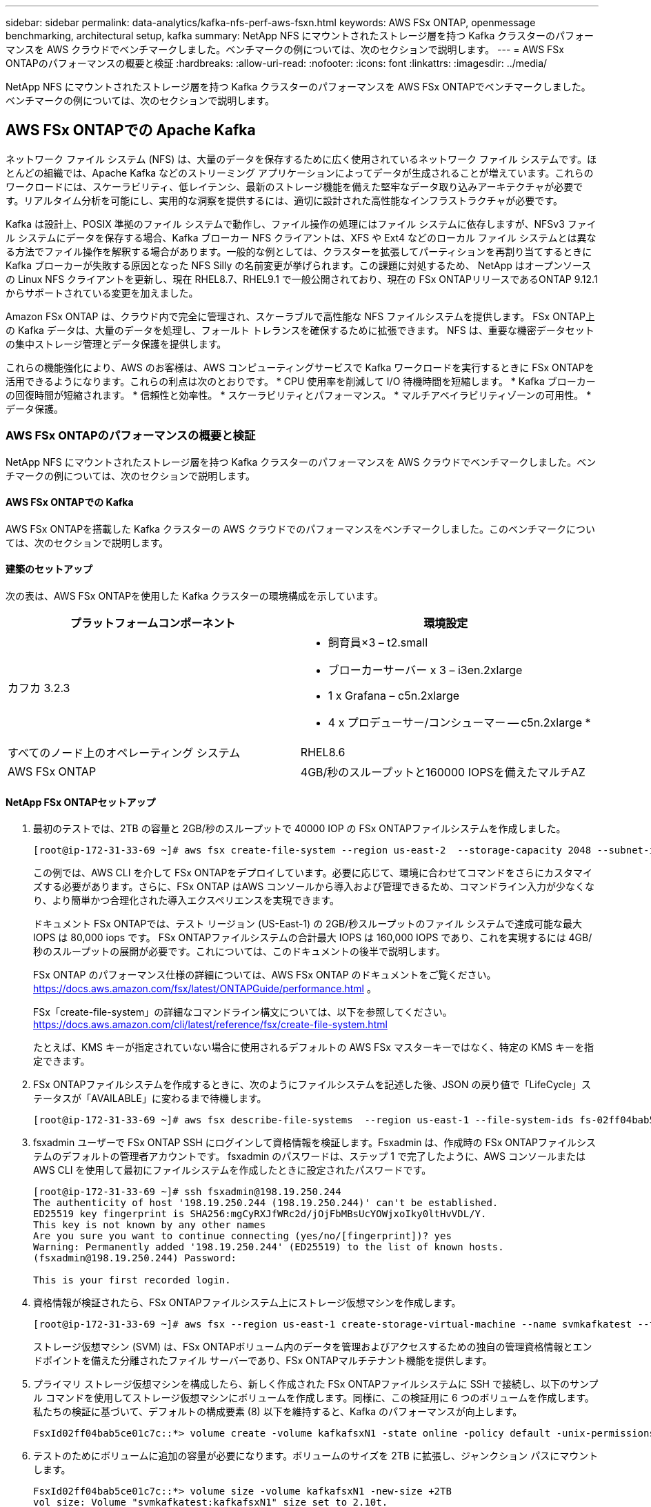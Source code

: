 ---
sidebar: sidebar 
permalink: data-analytics/kafka-nfs-perf-aws-fsxn.html 
keywords: AWS FSx ONTAP, openmessage benchmarking, architectural setup, kafka 
summary: NetApp NFS にマウントされたストレージ層を持つ Kafka クラスターのパフォーマンスを AWS クラウドでベンチマークしました。ベンチマークの例については、次のセクションで説明します。 
---
= AWS FSx ONTAPのパフォーマンスの概要と検証
:hardbreaks:
:allow-uri-read: 
:nofooter: 
:icons: font
:linkattrs: 
:imagesdir: ../media/


[role="lead"]
NetApp NFS にマウントされたストレージ層を持つ Kafka クラスターのパフォーマンスを AWS FSx ONTAPでベンチマークしました。ベンチマークの例については、次のセクションで説明します。



== AWS FSx ONTAPでの Apache Kafka

ネットワーク ファイル システム (NFS) は、大量のデータを保存するために広く使用されているネットワーク ファイル システムです。ほとんどの組織では、Apache Kafka などのストリーミング アプリケーションによってデータが生成されることが増えています。これらのワークロードには、スケーラビリティ、低レイテンシ、最新のストレージ機能を備えた堅牢なデータ取り込みアーキテクチャが必要です。リアルタイム分析を可能にし、実用的な洞察を提供するには、適切に設計された高性能なインフラストラクチャが必要です。

Kafka は設計上、POSIX 準拠のファイル システムで動作し、ファイル操作の処理にはファイル システムに依存しますが、NFSv3 ファイル システムにデータを保存する場合、Kafka ブローカー NFS クライアントは、XFS や Ext4 などのローカル ファイル システムとは異なる方法でファイル操作を解釈する場合があります。一般的な例としては、クラスターを拡張してパーティションを再割り当てするときに Kafka ブローカーが失敗する原因となった NFS Silly の名前変更が挙げられます。この課題に対処するため、 NetApp はオープンソースの Linux NFS クライアントを更新し、現在 RHEL8.7、RHEL9.1 で一般公開されており、現在の FSx ONTAPリリースであるONTAP 9.12.1 からサポートされている変更を加えました。

Amazon FSx ONTAP は、クラウド内で完全に管理され、スケーラブルで高性能な NFS ファイルシステムを提供します。  FSx ONTAP上の Kafka データは、大量のデータを処理し、フォールト トレランスを確保するために拡張できます。  NFS は、重要な機密データセットの集中ストレージ管理とデータ保護を提供します。

これらの機能強化により、AWS のお客様は、AWS コンピューティングサービスで Kafka ワークロードを実行するときに FSx ONTAPを活用できるようになります。これらの利点は次のとおりです。 * CPU 使用率を削減して I/O 待機時間を短縮します。 * Kafka ブローカーの回復時間が短縮されます。  * 信頼性と効率性。  * スケーラビリティとパフォーマンス。  * マルチアベイラビリティゾーンの可用性。  * データ保護。



=== AWS FSx ONTAPのパフォーマンスの概要と検証

NetApp NFS にマウントされたストレージ層を持つ Kafka クラスターのパフォーマンスを AWS クラウドでベンチマークしました。ベンチマークの例については、次のセクションで説明します。



==== AWS FSx ONTAPでの Kafka

AWS FSx ONTAPを搭載した Kafka クラスターの AWS クラウドでのパフォーマンスをベンチマークしました。このベンチマークについては、次のセクションで説明します。



==== 建築のセットアップ

次の表は、AWS FSx ONTAPを使用した Kafka クラスターの環境構成を示しています。

|===
| プラットフォームコンポーネント | 環境設定 


| カフカ 3.2.3  a| 
* 飼育員×3 – t2.small
* ブローカーサーバー x 3 – i3en.2xlarge
* 1 x Grafana – c5n.2xlarge
* 4 x プロデューサー/コンシューマー -- c5n.2xlarge *




| すべてのノード上のオペレーティング システム | RHEL8.6 


| AWS FSx ONTAP | 4GB/秒のスループットと160000 IOPSを備えたマルチAZ 
|===


==== NetApp FSx ONTAPセットアップ

. 最初のテストでは、2TB の容量と 2GB/秒のスループットで 40000 IOP の FSx ONTAPファイルシステムを作成しました。
+
....
[root@ip-172-31-33-69 ~]# aws fsx create-file-system --region us-east-2  --storage-capacity 2048 --subnet-ids <desired subnet 1> subnet-<desired subnet 2> --file-system-type ONTAP --ontap-configuration DeploymentType=MULTI_AZ_HA_1,ThroughputCapacity=2048,PreferredSubnetId=<desired primary subnet>,FsxAdminPassword=<new password>,DiskIopsConfiguration="{Mode=USER_PROVISIONED,Iops=40000"}
....
+
この例では、AWS CLI を介して FSx ONTAPをデプロイしています。必要に応じて、環境に合わせてコマンドをさらにカスタマイズする必要があります。さらに、FSx ONTAP はAWS コンソールから導入および管理できるため、コマンドライン入力が少なくなり、より簡単かつ合理化された導入エクスペリエンスを実現できます。

+
ドキュメント FSx ONTAPでは、テスト リージョン (US-East-1) の 2GB/秒スループットのファイル システムで達成可能な最大 IOPS は 80,000 iops です。  FSx ONTAPファイルシステムの合計最大 IOPS は 160,000 IOPS であり、これを実現するには 4GB/秒のスループットの展開が必要です。これについては、このドキュメントの後半で説明します。

+
FSx ONTAP のパフォーマンス仕様の詳細については、AWS FSx ONTAP のドキュメントをご覧ください。 https://docs.aws.amazon.com/fsx/latest/ONTAPGuide/performance.html[] 。

+
FSx「create-file-system」の詳細なコマンドライン構文については、以下を参照してください。 https://docs.aws.amazon.com/cli/latest/reference/fsx/create-file-system.html[]

+
たとえば、KMS キーが指定されていない場合に使用されるデフォルトの AWS FSx マスターキーではなく、特定の KMS キーを指定できます。

. FSx ONTAPファイルシステムを作成するときに、次のようにファイルシステムを記述した後、JSON の戻り値で「LifeCycle」ステータスが「AVAILABLE」に変わるまで待機します。
+
....
[root@ip-172-31-33-69 ~]# aws fsx describe-file-systems  --region us-east-1 --file-system-ids fs-02ff04bab5ce01c7c
....
. fsxadmin ユーザーで FSx ONTAP SSH にログインして資格情報を検証します。Fsxadmin は、作成時の FSx ONTAPファイルシステムのデフォルトの管理者アカウントです。  fsxadmin のパスワードは、ステップ 1 で完了したように、AWS コンソールまたは AWS CLI を使用して最初にファイルシステムを作成したときに設定されたパスワードです。
+
....
[root@ip-172-31-33-69 ~]# ssh fsxadmin@198.19.250.244
The authenticity of host '198.19.250.244 (198.19.250.244)' can't be established.
ED25519 key fingerprint is SHA256:mgCyRXJfWRc2d/jOjFbMBsUcYOWjxoIky0ltHvVDL/Y.
This key is not known by any other names
Are you sure you want to continue connecting (yes/no/[fingerprint])? yes
Warning: Permanently added '198.19.250.244' (ED25519) to the list of known hosts.
(fsxadmin@198.19.250.244) Password:

This is your first recorded login.
....
. 資格情報が検証されたら、FSx ONTAPファイルシステム上にストレージ仮想マシンを作成します。
+
....
[root@ip-172-31-33-69 ~]# aws fsx --region us-east-1 create-storage-virtual-machine --name svmkafkatest --file-system-id fs-02ff04bab5ce01c7c
....
+
ストレージ仮想マシン (SVM) は、FSx ONTAPボリューム内のデータを管理およびアクセスするための独自の管理資格情報とエンドポイントを備えた分離されたファイル サーバーであり、FSx ONTAPマルチテナント機能を提供します。

. プライマリ ストレージ仮想マシンを構成したら、新しく作成された FSx ONTAPファイルシステムに SSH で接続し、以下のサンプル コマンドを使用してストレージ仮想マシンにボリュームを作成します。同様に、この検証用に 6 つのボリュームを作成します。私たちの検証に基づいて、デフォルトの構成要素 (8) 以下を維持すると、Kafka のパフォーマンスが向上します。
+
....
FsxId02ff04bab5ce01c7c::*> volume create -volume kafkafsxN1 -state online -policy default -unix-permissions ---rwxr-xr-x -junction-active true -type RW -snapshot-policy none  -junction-path /kafkafsxN1 -aggr-list aggr1
....
. テストのためにボリュームに追加の容量が必要になります。ボリュームのサイズを 2TB に拡張し、ジャンクション パスにマウントします。
+
....
FsxId02ff04bab5ce01c7c::*> volume size -volume kafkafsxN1 -new-size +2TB
vol size: Volume "svmkafkatest:kafkafsxN1" size set to 2.10t.

FsxId02ff04bab5ce01c7c::*> volume size -volume kafkafsxN2 -new-size +2TB
vol size: Volume "svmkafkatest:kafkafsxN2" size set to 2.10t.

FsxId02ff04bab5ce01c7c::*> volume size -volume kafkafsxN3 -new-size +2TB
vol size: Volume "svmkafkatest:kafkafsxN3" size set to 2.10t.

FsxId02ff04bab5ce01c7c::*> volume size -volume kafkafsxN4 -new-size +2TB
vol size: Volume "svmkafkatest:kafkafsxN4" size set to 2.10t.

FsxId02ff04bab5ce01c7c::*> volume size -volume kafkafsxN5 -new-size +2TB
vol size: Volume "svmkafkatest:kafkafsxN5" size set to 2.10t.

FsxId02ff04bab5ce01c7c::*> volume size -volume kafkafsxN6 -new-size +2TB
vol size: Volume "svmkafkatest:kafkafsxN6" size set to 2.10t.

FsxId02ff04bab5ce01c7c::*> volume show -vserver svmkafkatest -volume *
Vserver   Volume       Aggregate    State      Type       Size  Available Used%
--------- ------------ ------------ ---------- ---- ---------- ---------- -----
svmkafkatest
          kafkafsxN1   -            online     RW       2.10TB     1.99TB    0%
svmkafkatest
          kafkafsxN2   -            online     RW       2.10TB     1.99TB    0%
svmkafkatest
          kafkafsxN3   -            online     RW       2.10TB     1.99TB    0%
svmkafkatest
          kafkafsxN4   -            online     RW       2.10TB     1.99TB    0%
svmkafkatest
          kafkafsxN5   -            online     RW       2.10TB     1.99TB    0%
svmkafkatest
          kafkafsxN6   -            online     RW       2.10TB     1.99TB    0%
svmkafkatest
          svmkafkatest_root
                       aggr1        online     RW          1GB    968.1MB    0%
7 entries were displayed.

FsxId02ff04bab5ce01c7c::*> volume mount -volume kafkafsxN1 -junction-path /kafkafsxN1

FsxId02ff04bab5ce01c7c::*> volume mount -volume kafkafsxN2 -junction-path /kafkafsxN2

FsxId02ff04bab5ce01c7c::*> volume mount -volume kafkafsxN3 -junction-path /kafkafsxN3

FsxId02ff04bab5ce01c7c::*> volume mount -volume kafkafsxN4 -junction-path /kafkafsxN4

FsxId02ff04bab5ce01c7c::*> volume mount -volume kafkafsxN5 -junction-path /kafkafsxN5

FsxId02ff04bab5ce01c7c::*> volume mount -volume kafkafsxN6 -junction-path /kafkafsxN6
....
+
FSx ONTAPでは、ボリュームをシンプロビジョニングできます。この例では、拡張ボリュームの合計容量がファイルシステムの合計容量を超えているため、追加のプロビジョニング済みボリューム容量のロックを解除するには、ファイルシステムの合計容量を拡張する必要があります。これについては次の手順で説明します。

. 次に、パフォーマンスと容量をさらに向上させるために、FSx ONTAPのスループット容量を2GB/秒から4GB/秒に、IOPSを160000に、容量を5TBに拡張しました。
+
....
[root@ip-172-31-33-69 ~]# aws fsx update-file-system --region us-east-1  --storage-capacity 5120 --ontap-configuration 'ThroughputCapacity=4096,DiskIopsConfiguration={Mode=USER_PROVISIONED,Iops=160000}' --file-system-id fs-02ff04bab5ce01c7c
....
+
FSx「update-file-system」の詳細なコマンドライン構文については、以下を参照してください。https://docs.aws.amazon.com/cli/latest/reference/fsx/update-file-system.html[]

. FSx ONTAPボリュームは、Kafkaブローカーのnconnectおよびデフォルトオプションでマウントされます。
+
次の図は、FSx ONTAPベースの Kafka クラスターの最終的なアーキテクチャを示しています。

+
image:aws-fsx-kafka-architecture.png["この画像は、FSx ONTAPベースの Kafka クラスターのアーキテクチャを示しています。"]

+
** 計算します。専用サーバーで実行される 3 ノードの Zookeeper アンサンブルを備えた 3 ノードの Kafka クラスターを使用しました。各ブローカーには、FSx ONTAPインスタンス上の 6 つのボリュームへの 6 つの NFS マウント ポイントがありました。
** 監視。 Prometheus と Grafana の組み合わせには 2 つのノードを使用しました。ワークロードを生成するために、この Kafka クラスターに対して生成と消費が可能な別の 3 ノード クラスターを使用しました。
** ストレージ。 2TB ボリュームを 6 つマウントした FSx ONTAPを使用しました。その後、ボリュームは NFS マウントを使用して Kafka ブローカーにエクスポートされました。FSx ONTAPボリュームは、16 個の nconnect セッションと Kafka ブローカーのデフォルト オプションを使用してマウントされます。






==== OpenMessage ベンチマーク構成。

NetApp Cloud Volumes ONTAPに使用したのと同じ構成を使用しました。詳細については、こちらを参照してください - link:kafka-nfs-performance-overview-and-validation-in-aws.html#architectural-setup



==== テストの方法論

. Kafka クラスターは、Terraform と Ansible を使用して、上記の仕様に従ってプロビジョニングされました。  Terraform は、Kafka クラスターの AWS インスタンスを使用してインフラストラクチャを構築するために使用され、Ansible はそれら上に Kafka クラスターを構築します。
. 上記のワークロード構成と同期ドライバを使用して、OMB ワークロードがトリガーされました。
+
....
sudo bin/benchmark –drivers driver-kafka/kafka-sync.yaml workloads/1-topic-100-partitions-1kb.yaml
....
. 同じワークロード構成のスループット ドライバーで別のワークロードがトリガーされました。
+
....
sudo bin/benchmark –drivers driver-kafka/kafka-throughput.yaml workloads/1-topic-100-partitions-1kb.yaml
....




==== 観察

NFS 上で実行されている Kafka インスタンスのパフォーマンスをベンチマークするためのワークロードを生成するために、2 つの異なるタイプのドライバーが使用されました。ドライバー間の違いは、ログフラッシュプロパティです。

Kafka レプリケーション係数 1 および FSx ONTAPの場合:

* Sync ドライバーによって一貫して生成される合計スループット: 約 3218 MBps、ピーク パフォーマンス: 約 3652 MBps。
* スループット ドライバーによって一貫して生成される合計スループット: 約 3679 MBps、ピーク パフォーマンス: 約 3908 MBps。


レプリケーション係数 3 および FSx ONTAPを使用した Kafka の場合:

* Sync ドライバーによって一貫して生成される合計スループット: 約 1252 MBps、ピーク パフォーマンス: 約 1382 MBps。
* スループット ドライバーによって一貫して生成される合計スループット: 約 1218 MBps、ピーク パフォーマンス: 約 1328 MBps。


Kafka レプリケーション ファクター 3 では、FSx ONTAPで読み取りおよび書き込み操作が 3 回発生しました。Kafka レプリケーション ファクター 1 では、FSx ONTAPで読み取りおよび書き込み操作が 1 回であるため、両方の検証で最大スループット 4GB/秒に到達できました。

Sync ドライバーは、ログがディスクに瞬時にフラッシュされるため一貫したスループットを生成できますが、Throughput ドライバーは、ログが一括してディスクにコミットされるためスループットのバーストを生成します。

これらのスループット数値は、指定された AWS 構成に対して生成されます。より高いパフォーマンス要件の場合、インスタンス タイプをスケールアップしてさらに調整し、スループット数値を向上させることができます。合計スループットまたは合計レートは、プロデューサー レートとコンシューマー レートの両方の組み合わせです。

image:aws-fsxn-performance-rf-1-rf-3.png["この画像は、RF1とRF3を使用したkafkaのパフォーマンスを示しています。"]

以下のグラフは、Kafka レプリケーション ファクター 3 の 2GB/秒の FSx ONTAPと 4GB/秒のパフォーマンスを示しています。レプリケーション係数 3 は、FSx ONTAPストレージで読み取りおよび書き込み操作を 3 回実行します。スループット ドライバーの合計速度は 881 MB/秒で、2 GB/秒の FSx ONTAPファイルシステムで約 2.64 GB/秒の Kafka 操作の読み取りと書き込みを実行します。また、スループット ドライバーの合計速度は 1328 MB/秒で、約 3.98 GB/秒の Kafka 操作の読み取りと書き込みを実行します。  Kafka のパフォーマンスは、FSx ONTAPスループットに基づいて線形かつスケーラブルです。

image:aws-fsxn-2gb-4gb-scale.png["この画像は、2GB/秒と4GB/秒のスケールアウト パフォーマンスを示しています。"]

以下のグラフは、EC2 インスタンスと FSx ONTAP (Kafka レプリケーション係数: 3) のパフォーマンスを示しています。

image:aws-fsxn-ec2-fsxn-comparition.png["この画像は、RF3 における EC2 と FSx ONTAPのパフォーマンス比較を示しています。"]
